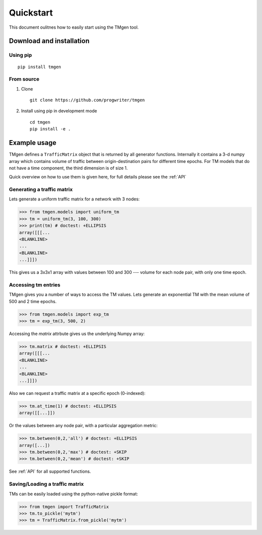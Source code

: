 Quickstart
==========

This document oulitnes how to easily start using the TMgen tool.

Download and installation
-------------------------

Using pip
^^^^^^^^^

::

    pip install tmgen

From source
^^^^^^^^^^^

1. Clone ::

    git clone https://github.com/progwriter/tmgen

2. Install using pip in development mode ::

    cd tmgen
    pip install -e .

Example usage
-------------

TMgen defines a ``TrafficMatrix`` object that is returned by all generator
functions. Internally it contains a 3-d numpy array which contains volume of
traffic between origin-destination pairs for different time epochs. For TM models
that do not have a time component, the third dimension is of size 1.

Quick overview on how to use them is given here,
for full details please see the :ref:`API`

Generating a traffic matrix
^^^^^^^^^^^^^^^^^^^^^^^^^^^

Lets generate a uniform traffic matrix for a network with 3 nodes:

>>> from tmgen.models import uniform_tm
>>> tm = uniform_tm(3, 100, 300)
>>> print(tm) # doctest: +ELLIPSIS
array([[[...
<BLANKLINE>
...
<BLANKLINE>
...]]])

This gives us a 3x3x1 array with values between 100 and 300 --- volume for each
node pair, with only one time epoch.

Accessing tm entries
^^^^^^^^^^^^^^^^^^^^

TMgen gives you a number of ways to access the TM values. Lets generate an
exponential TM with the mean volume of 500 and 2 time epochs.

>>> from tmgen.models import exp_tm
>>> tm = exp_tm(3, 500, 2)

Accessing the *matrix* attrbute gives us the underlying Numpy array:

>>> tm.matrix # doctest: +ELLIPSIS
array([[[...
<BLANKLINE>
...
<BLANKLINE>
...]]])

Also we can request a traffic matrix at a specific epoch (0-indexed):

>>> tm.at_time(1) # doctest: +ELLIPSIS
array([[...]])

Or the values between any node pair, with a particular aggregation metric:

>>> tm.between(0,2,'all') # doctest: +ELLIPSIS
array([...])
>>> tm.between(0,2,'max') # doctest: +SKIP
>>> tm.between(0,2,'mean') # doctest: +SKIP

See :ref:`API` for all supported functions.

Saving/Loading a traffic matrix
^^^^^^^^^^^^^^^^^^^^^^^^^^^^^^^

TMs can be easily loaded using the python-native pickle format:

>>> from tmgen import TrafficMatrix
>>> tm.to_pickle('mytm')
>>> tm = TrafficMatrix.from_pickle('mytm')
